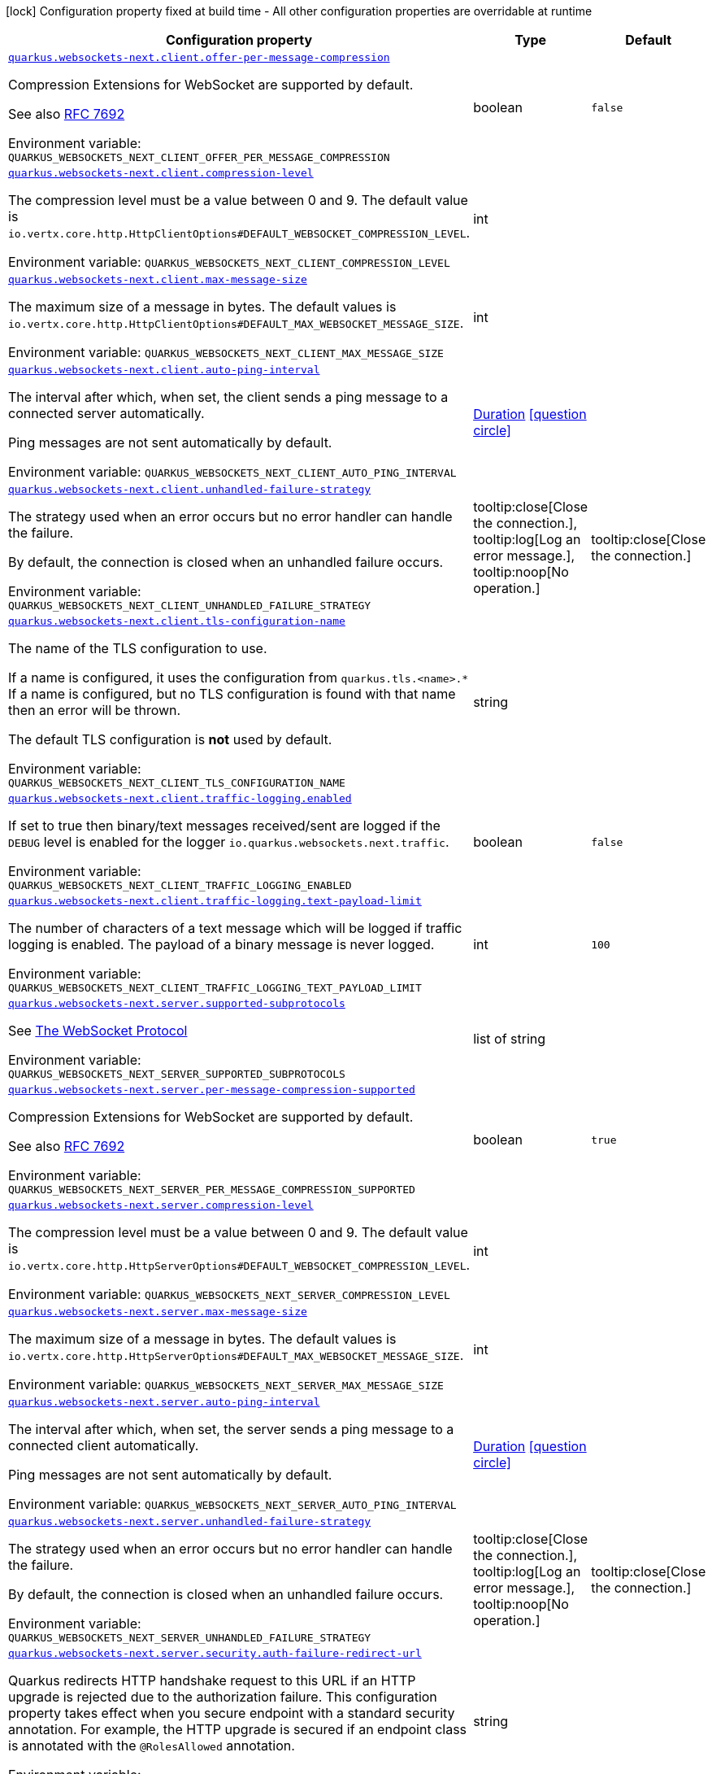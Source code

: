 :summaryTableId: quarkus-websockets-next_quarkus-websockets-next
[.configuration-legend]
icon:lock[title=Fixed at build time] Configuration property fixed at build time - All other configuration properties are overridable at runtime
[.configuration-reference.searchable, cols="80,.^10,.^10"]
|===

h|[.header-title]##Configuration property##
h|Type
h|Default

a| [[quarkus-websockets-next_quarkus-websockets-next-client-offer-per-message-compression]] [.property-path]##link:#quarkus-websockets-next_quarkus-websockets-next-client-offer-per-message-compression[`quarkus.websockets-next.client.offer-per-message-compression`]##

[.description]
--
Compression Extensions for WebSocket are supported by default.

See also link:https://datatracker.ietf.org/doc/html/rfc7692[RFC 7692]


ifdef::add-copy-button-to-env-var[]
Environment variable: env_var_with_copy_button:+++QUARKUS_WEBSOCKETS_NEXT_CLIENT_OFFER_PER_MESSAGE_COMPRESSION+++[]
endif::add-copy-button-to-env-var[]
ifndef::add-copy-button-to-env-var[]
Environment variable: `+++QUARKUS_WEBSOCKETS_NEXT_CLIENT_OFFER_PER_MESSAGE_COMPRESSION+++`
endif::add-copy-button-to-env-var[]
--
|boolean
|`false`

a| [[quarkus-websockets-next_quarkus-websockets-next-client-compression-level]] [.property-path]##link:#quarkus-websockets-next_quarkus-websockets-next-client-compression-level[`quarkus.websockets-next.client.compression-level`]##

[.description]
--
The compression level must be a value between 0 and 9. The default value is `io.vertx.core.http.HttpClientOptions++#++DEFAULT_WEBSOCKET_COMPRESSION_LEVEL`.


ifdef::add-copy-button-to-env-var[]
Environment variable: env_var_with_copy_button:+++QUARKUS_WEBSOCKETS_NEXT_CLIENT_COMPRESSION_LEVEL+++[]
endif::add-copy-button-to-env-var[]
ifndef::add-copy-button-to-env-var[]
Environment variable: `+++QUARKUS_WEBSOCKETS_NEXT_CLIENT_COMPRESSION_LEVEL+++`
endif::add-copy-button-to-env-var[]
--
|int
|

a| [[quarkus-websockets-next_quarkus-websockets-next-client-max-message-size]] [.property-path]##link:#quarkus-websockets-next_quarkus-websockets-next-client-max-message-size[`quarkus.websockets-next.client.max-message-size`]##

[.description]
--
The maximum size of a message in bytes. The default values is `io.vertx.core.http.HttpClientOptions++#++DEFAULT_MAX_WEBSOCKET_MESSAGE_SIZE`.


ifdef::add-copy-button-to-env-var[]
Environment variable: env_var_with_copy_button:+++QUARKUS_WEBSOCKETS_NEXT_CLIENT_MAX_MESSAGE_SIZE+++[]
endif::add-copy-button-to-env-var[]
ifndef::add-copy-button-to-env-var[]
Environment variable: `+++QUARKUS_WEBSOCKETS_NEXT_CLIENT_MAX_MESSAGE_SIZE+++`
endif::add-copy-button-to-env-var[]
--
|int
|

a| [[quarkus-websockets-next_quarkus-websockets-next-client-auto-ping-interval]] [.property-path]##link:#quarkus-websockets-next_quarkus-websockets-next-client-auto-ping-interval[`quarkus.websockets-next.client.auto-ping-interval`]##

[.description]
--
The interval after which, when set, the client sends a ping message to a connected server automatically.

Ping messages are not sent automatically by default.


ifdef::add-copy-button-to-env-var[]
Environment variable: env_var_with_copy_button:+++QUARKUS_WEBSOCKETS_NEXT_CLIENT_AUTO_PING_INTERVAL+++[]
endif::add-copy-button-to-env-var[]
ifndef::add-copy-button-to-env-var[]
Environment variable: `+++QUARKUS_WEBSOCKETS_NEXT_CLIENT_AUTO_PING_INTERVAL+++`
endif::add-copy-button-to-env-var[]
--
|link:https://docs.oracle.com/en/java/javase/17/docs/api/java.base/java/time/Duration.html[Duration] link:#duration-note-anchor-{summaryTableId}[icon:question-circle[title=More information about the Duration format]]
|

a| [[quarkus-websockets-next_quarkus-websockets-next-client-unhandled-failure-strategy]] [.property-path]##link:#quarkus-websockets-next_quarkus-websockets-next-client-unhandled-failure-strategy[`quarkus.websockets-next.client.unhandled-failure-strategy`]##

[.description]
--
The strategy used when an error occurs but no error handler can handle the failure.

By default, the connection is closed when an unhandled failure occurs.


ifdef::add-copy-button-to-env-var[]
Environment variable: env_var_with_copy_button:+++QUARKUS_WEBSOCKETS_NEXT_CLIENT_UNHANDLED_FAILURE_STRATEGY+++[]
endif::add-copy-button-to-env-var[]
ifndef::add-copy-button-to-env-var[]
Environment variable: `+++QUARKUS_WEBSOCKETS_NEXT_CLIENT_UNHANDLED_FAILURE_STRATEGY+++`
endif::add-copy-button-to-env-var[]
--
a|tooltip:close[Close the connection.], tooltip:log[Log an error message.], tooltip:noop[No operation.]
|tooltip:close[Close the connection.]

a| [[quarkus-websockets-next_quarkus-websockets-next-client-tls-configuration-name]] [.property-path]##link:#quarkus-websockets-next_quarkus-websockets-next-client-tls-configuration-name[`quarkus.websockets-next.client.tls-configuration-name`]##

[.description]
--
The name of the TLS configuration to use.

If a name is configured, it uses the configuration from `quarkus.tls.<name>.++*++` If a name is configured, but no TLS configuration is found with that name then an error will be thrown.

The default TLS configuration is *not* used by default.


ifdef::add-copy-button-to-env-var[]
Environment variable: env_var_with_copy_button:+++QUARKUS_WEBSOCKETS_NEXT_CLIENT_TLS_CONFIGURATION_NAME+++[]
endif::add-copy-button-to-env-var[]
ifndef::add-copy-button-to-env-var[]
Environment variable: `+++QUARKUS_WEBSOCKETS_NEXT_CLIENT_TLS_CONFIGURATION_NAME+++`
endif::add-copy-button-to-env-var[]
--
|string
|

a| [[quarkus-websockets-next_quarkus-websockets-next-client-traffic-logging-enabled]] [.property-path]##link:#quarkus-websockets-next_quarkus-websockets-next-client-traffic-logging-enabled[`quarkus.websockets-next.client.traffic-logging.enabled`]##

[.description]
--
If set to true then binary/text messages received/sent are logged if the `DEBUG` level is enabled for the logger `io.quarkus.websockets.next.traffic`.


ifdef::add-copy-button-to-env-var[]
Environment variable: env_var_with_copy_button:+++QUARKUS_WEBSOCKETS_NEXT_CLIENT_TRAFFIC_LOGGING_ENABLED+++[]
endif::add-copy-button-to-env-var[]
ifndef::add-copy-button-to-env-var[]
Environment variable: `+++QUARKUS_WEBSOCKETS_NEXT_CLIENT_TRAFFIC_LOGGING_ENABLED+++`
endif::add-copy-button-to-env-var[]
--
|boolean
|`false`

a| [[quarkus-websockets-next_quarkus-websockets-next-client-traffic-logging-text-payload-limit]] [.property-path]##link:#quarkus-websockets-next_quarkus-websockets-next-client-traffic-logging-text-payload-limit[`quarkus.websockets-next.client.traffic-logging.text-payload-limit`]##

[.description]
--
The number of characters of a text message which will be logged if traffic logging is enabled. The payload of a binary message is never logged.


ifdef::add-copy-button-to-env-var[]
Environment variable: env_var_with_copy_button:+++QUARKUS_WEBSOCKETS_NEXT_CLIENT_TRAFFIC_LOGGING_TEXT_PAYLOAD_LIMIT+++[]
endif::add-copy-button-to-env-var[]
ifndef::add-copy-button-to-env-var[]
Environment variable: `+++QUARKUS_WEBSOCKETS_NEXT_CLIENT_TRAFFIC_LOGGING_TEXT_PAYLOAD_LIMIT+++`
endif::add-copy-button-to-env-var[]
--
|int
|`100`

a| [[quarkus-websockets-next_quarkus-websockets-next-server-supported-subprotocols]] [.property-path]##link:#quarkus-websockets-next_quarkus-websockets-next-server-supported-subprotocols[`quarkus.websockets-next.server.supported-subprotocols`]##

[.description]
--
See link:https://datatracker.ietf.org/doc/html/rfc6455#page-12[The WebSocket Protocol]


ifdef::add-copy-button-to-env-var[]
Environment variable: env_var_with_copy_button:+++QUARKUS_WEBSOCKETS_NEXT_SERVER_SUPPORTED_SUBPROTOCOLS+++[]
endif::add-copy-button-to-env-var[]
ifndef::add-copy-button-to-env-var[]
Environment variable: `+++QUARKUS_WEBSOCKETS_NEXT_SERVER_SUPPORTED_SUBPROTOCOLS+++`
endif::add-copy-button-to-env-var[]
--
|list of string
|

a| [[quarkus-websockets-next_quarkus-websockets-next-server-per-message-compression-supported]] [.property-path]##link:#quarkus-websockets-next_quarkus-websockets-next-server-per-message-compression-supported[`quarkus.websockets-next.server.per-message-compression-supported`]##

[.description]
--
Compression Extensions for WebSocket are supported by default.

See also link:https://datatracker.ietf.org/doc/html/rfc7692[RFC 7692]


ifdef::add-copy-button-to-env-var[]
Environment variable: env_var_with_copy_button:+++QUARKUS_WEBSOCKETS_NEXT_SERVER_PER_MESSAGE_COMPRESSION_SUPPORTED+++[]
endif::add-copy-button-to-env-var[]
ifndef::add-copy-button-to-env-var[]
Environment variable: `+++QUARKUS_WEBSOCKETS_NEXT_SERVER_PER_MESSAGE_COMPRESSION_SUPPORTED+++`
endif::add-copy-button-to-env-var[]
--
|boolean
|`true`

a| [[quarkus-websockets-next_quarkus-websockets-next-server-compression-level]] [.property-path]##link:#quarkus-websockets-next_quarkus-websockets-next-server-compression-level[`quarkus.websockets-next.server.compression-level`]##

[.description]
--
The compression level must be a value between 0 and 9. The default value is `io.vertx.core.http.HttpServerOptions++#++DEFAULT_WEBSOCKET_COMPRESSION_LEVEL`.


ifdef::add-copy-button-to-env-var[]
Environment variable: env_var_with_copy_button:+++QUARKUS_WEBSOCKETS_NEXT_SERVER_COMPRESSION_LEVEL+++[]
endif::add-copy-button-to-env-var[]
ifndef::add-copy-button-to-env-var[]
Environment variable: `+++QUARKUS_WEBSOCKETS_NEXT_SERVER_COMPRESSION_LEVEL+++`
endif::add-copy-button-to-env-var[]
--
|int
|

a| [[quarkus-websockets-next_quarkus-websockets-next-server-max-message-size]] [.property-path]##link:#quarkus-websockets-next_quarkus-websockets-next-server-max-message-size[`quarkus.websockets-next.server.max-message-size`]##

[.description]
--
The maximum size of a message in bytes. The default values is `io.vertx.core.http.HttpServerOptions++#++DEFAULT_MAX_WEBSOCKET_MESSAGE_SIZE`.


ifdef::add-copy-button-to-env-var[]
Environment variable: env_var_with_copy_button:+++QUARKUS_WEBSOCKETS_NEXT_SERVER_MAX_MESSAGE_SIZE+++[]
endif::add-copy-button-to-env-var[]
ifndef::add-copy-button-to-env-var[]
Environment variable: `+++QUARKUS_WEBSOCKETS_NEXT_SERVER_MAX_MESSAGE_SIZE+++`
endif::add-copy-button-to-env-var[]
--
|int
|

a| [[quarkus-websockets-next_quarkus-websockets-next-server-auto-ping-interval]] [.property-path]##link:#quarkus-websockets-next_quarkus-websockets-next-server-auto-ping-interval[`quarkus.websockets-next.server.auto-ping-interval`]##

[.description]
--
The interval after which, when set, the server sends a ping message to a connected client automatically.

Ping messages are not sent automatically by default.


ifdef::add-copy-button-to-env-var[]
Environment variable: env_var_with_copy_button:+++QUARKUS_WEBSOCKETS_NEXT_SERVER_AUTO_PING_INTERVAL+++[]
endif::add-copy-button-to-env-var[]
ifndef::add-copy-button-to-env-var[]
Environment variable: `+++QUARKUS_WEBSOCKETS_NEXT_SERVER_AUTO_PING_INTERVAL+++`
endif::add-copy-button-to-env-var[]
--
|link:https://docs.oracle.com/en/java/javase/17/docs/api/java.base/java/time/Duration.html[Duration] link:#duration-note-anchor-{summaryTableId}[icon:question-circle[title=More information about the Duration format]]
|

a| [[quarkus-websockets-next_quarkus-websockets-next-server-unhandled-failure-strategy]] [.property-path]##link:#quarkus-websockets-next_quarkus-websockets-next-server-unhandled-failure-strategy[`quarkus.websockets-next.server.unhandled-failure-strategy`]##

[.description]
--
The strategy used when an error occurs but no error handler can handle the failure.

By default, the connection is closed when an unhandled failure occurs.


ifdef::add-copy-button-to-env-var[]
Environment variable: env_var_with_copy_button:+++QUARKUS_WEBSOCKETS_NEXT_SERVER_UNHANDLED_FAILURE_STRATEGY+++[]
endif::add-copy-button-to-env-var[]
ifndef::add-copy-button-to-env-var[]
Environment variable: `+++QUARKUS_WEBSOCKETS_NEXT_SERVER_UNHANDLED_FAILURE_STRATEGY+++`
endif::add-copy-button-to-env-var[]
--
a|tooltip:close[Close the connection.], tooltip:log[Log an error message.], tooltip:noop[No operation.]
|tooltip:close[Close the connection.]

a| [[quarkus-websockets-next_quarkus-websockets-next-server-security-auth-failure-redirect-url]] [.property-path]##link:#quarkus-websockets-next_quarkus-websockets-next-server-security-auth-failure-redirect-url[`quarkus.websockets-next.server.security.auth-failure-redirect-url`]##

[.description]
--
Quarkus redirects HTTP handshake request to this URL if an HTTP upgrade is rejected due to the authorization failure. This configuration property takes effect when you secure endpoint with a standard security annotation. For example, the HTTP upgrade is secured if an endpoint class is annotated with the `@RolesAllowed` annotation.


ifdef::add-copy-button-to-env-var[]
Environment variable: env_var_with_copy_button:+++QUARKUS_WEBSOCKETS_NEXT_SERVER_SECURITY_AUTH_FAILURE_REDIRECT_URL+++[]
endif::add-copy-button-to-env-var[]
ifndef::add-copy-button-to-env-var[]
Environment variable: `+++QUARKUS_WEBSOCKETS_NEXT_SERVER_SECURITY_AUTH_FAILURE_REDIRECT_URL+++`
endif::add-copy-button-to-env-var[]
--
|string
|

a| [[quarkus-websockets-next_quarkus-websockets-next-server-dev-mode-connection-messages-limit]] [.property-path]##link:#quarkus-websockets-next_quarkus-websockets-next-server-dev-mode-connection-messages-limit[`quarkus.websockets-next.server.dev-mode.connection-messages-limit`]##

[.description]
--
The limit of messages kept for a Dev UI connection. If less than zero then no messages are stored and sent to the Dev UI view.


ifdef::add-copy-button-to-env-var[]
Environment variable: env_var_with_copy_button:+++QUARKUS_WEBSOCKETS_NEXT_SERVER_DEV_MODE_CONNECTION_MESSAGES_LIMIT+++[]
endif::add-copy-button-to-env-var[]
ifndef::add-copy-button-to-env-var[]
Environment variable: `+++QUARKUS_WEBSOCKETS_NEXT_SERVER_DEV_MODE_CONNECTION_MESSAGES_LIMIT+++`
endif::add-copy-button-to-env-var[]
--
|long
|`1000`

a| [[quarkus-websockets-next_quarkus-websockets-next-server-traffic-logging-enabled]] [.property-path]##link:#quarkus-websockets-next_quarkus-websockets-next-server-traffic-logging-enabled[`quarkus.websockets-next.server.traffic-logging.enabled`]##

[.description]
--
If set to true then binary/text messages received/sent are logged if the `DEBUG` level is enabled for the logger `io.quarkus.websockets.next.traffic`.


ifdef::add-copy-button-to-env-var[]
Environment variable: env_var_with_copy_button:+++QUARKUS_WEBSOCKETS_NEXT_SERVER_TRAFFIC_LOGGING_ENABLED+++[]
endif::add-copy-button-to-env-var[]
ifndef::add-copy-button-to-env-var[]
Environment variable: `+++QUARKUS_WEBSOCKETS_NEXT_SERVER_TRAFFIC_LOGGING_ENABLED+++`
endif::add-copy-button-to-env-var[]
--
|boolean
|`false`

a| [[quarkus-websockets-next_quarkus-websockets-next-server-traffic-logging-text-payload-limit]] [.property-path]##link:#quarkus-websockets-next_quarkus-websockets-next-server-traffic-logging-text-payload-limit[`quarkus.websockets-next.server.traffic-logging.text-payload-limit`]##

[.description]
--
The number of characters of a text message which will be logged if traffic logging is enabled. The payload of a binary message is never logged.


ifdef::add-copy-button-to-env-var[]
Environment variable: env_var_with_copy_button:+++QUARKUS_WEBSOCKETS_NEXT_SERVER_TRAFFIC_LOGGING_TEXT_PAYLOAD_LIMIT+++[]
endif::add-copy-button-to-env-var[]
ifndef::add-copy-button-to-env-var[]
Environment variable: `+++QUARKUS_WEBSOCKETS_NEXT_SERVER_TRAFFIC_LOGGING_TEXT_PAYLOAD_LIMIT+++`
endif::add-copy-button-to-env-var[]
--
|int
|`100`

|===

ifndef::no-duration-note[]
[NOTE]
[id=duration-note-anchor-quarkus-websockets-next_quarkus-websockets-next]
.About the Duration format
====
To write duration values, use the standard `java.time.Duration` format.
See the link:https://docs.oracle.com/en/java/javase/17/docs/api/java.base/java/time/Duration.html#parse(java.lang.CharSequence)[Duration#parse() Java API documentation] for more information.

You can also use a simplified format, starting with a number:

* If the value is only a number, it represents time in seconds.
* If the value is a number followed by `ms`, it represents time in milliseconds.

In other cases, the simplified format is translated to the `java.time.Duration` format for parsing:

* If the value is a number followed by `h`, `m`, or `s`, it is prefixed with `PT`.
* If the value is a number followed by `d`, it is prefixed with `P`.
====
endif::no-duration-note[]

:!summaryTableId: